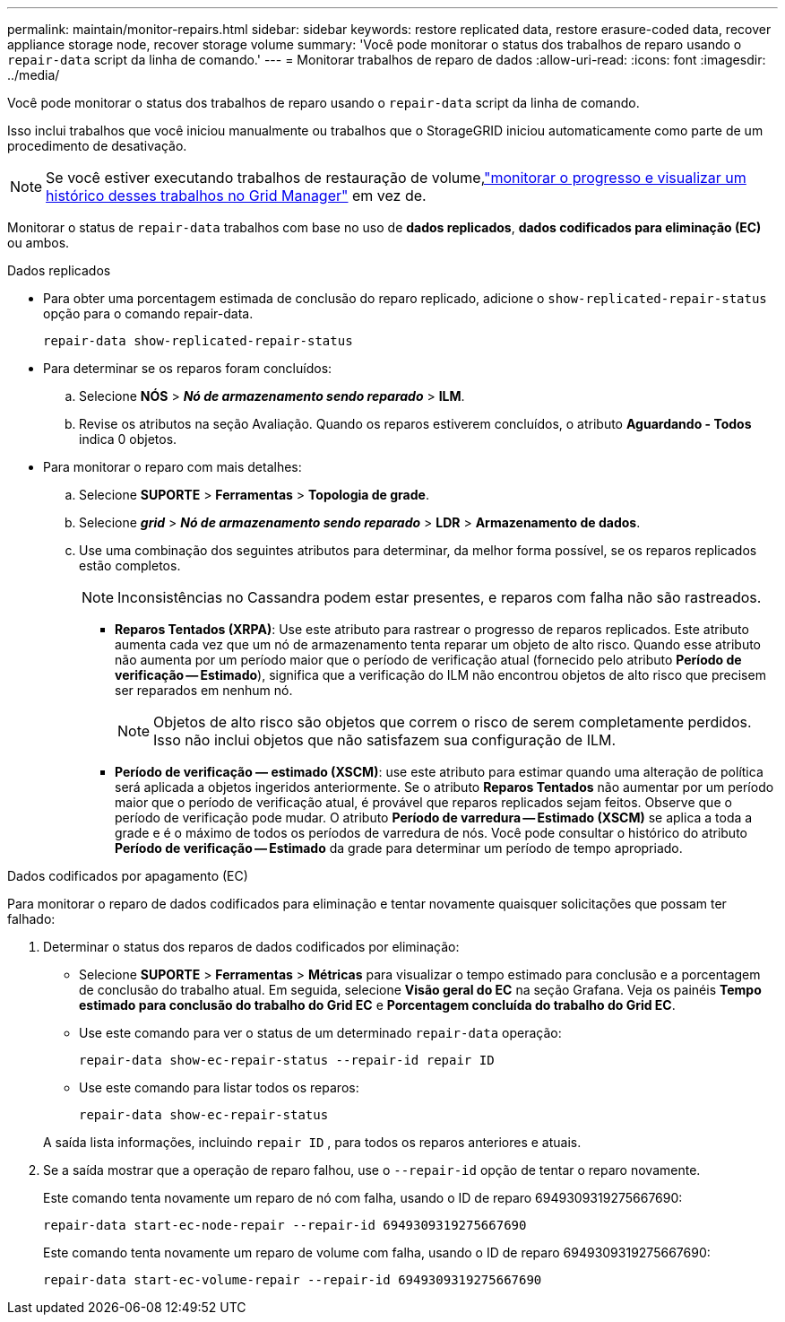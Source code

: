 ---
permalink: maintain/monitor-repairs.html 
sidebar: sidebar 
keywords: restore replicated data, restore erasure-coded data, recover appliance storage node, recover storage volume 
summary: 'Você pode monitorar o status dos trabalhos de reparo usando o `repair-data` script da linha de comando.' 
---
= Monitorar trabalhos de reparo de dados
:allow-uri-read: 
:icons: font
:imagesdir: ../media/


[role="lead"]
Você pode monitorar o status dos trabalhos de reparo usando o `repair-data` script da linha de comando.

Isso inclui trabalhos que você iniciou manualmente ou trabalhos que o StorageGRID iniciou automaticamente como parte de um procedimento de desativação.


NOTE: Se você estiver executando trabalhos de restauração de volume,link:../maintain/restoring-volume.html["monitorar o progresso e visualizar um histórico desses trabalhos no Grid Manager"] em vez de.

Monitorar o status de `repair-data` trabalhos com base no uso de *dados replicados*, *dados codificados para eliminação (EC)* ou ambos.

[role="tabbed-block"]
====
.Dados replicados
--
* Para obter uma porcentagem estimada de conclusão do reparo replicado, adicione o `show-replicated-repair-status` opção para o comando repair-data.
+
`repair-data show-replicated-repair-status`

* Para determinar se os reparos foram concluídos:
+
.. Selecione *NÓS* > *_Nó de armazenamento sendo reparado_* > *ILM*.
.. Revise os atributos na seção Avaliação.  Quando os reparos estiverem concluídos, o atributo *Aguardando - Todos* indica 0 objetos.


* Para monitorar o reparo com mais detalhes:
+
.. Selecione *SUPORTE* > *Ferramentas* > *Topologia de grade*.
.. Selecione *_grid_* > *_Nó de armazenamento sendo reparado_* > *LDR* > *Armazenamento de dados*.
.. Use uma combinação dos seguintes atributos para determinar, da melhor forma possível, se os reparos replicados estão completos.
+

NOTE: Inconsistências no Cassandra podem estar presentes, e reparos com falha não são rastreados.

+
*** *Reparos Tentados (XRPA)*: Use este atributo para rastrear o progresso de reparos replicados.  Este atributo aumenta cada vez que um nó de armazenamento tenta reparar um objeto de alto risco.  Quando esse atributo não aumenta por um período maior que o período de verificação atual (fornecido pelo atributo *Período de verificação -- Estimado*), significa que a verificação do ILM não encontrou objetos de alto risco que precisem ser reparados em nenhum nó.
+

NOTE: Objetos de alto risco são objetos que correm o risco de serem completamente perdidos.  Isso não inclui objetos que não satisfazem sua configuração de ILM.

*** *Período de verificação — estimado (XSCM)*: use este atributo para estimar quando uma alteração de política será aplicada a objetos ingeridos anteriormente.  Se o atributo *Reparos Tentados* não aumentar por um período maior que o período de verificação atual, é provável que reparos replicados sejam feitos.  Observe que o período de verificação pode mudar.  O atributo *Período de varredura -- Estimado (XSCM)* se aplica a toda a grade e é o máximo de todos os períodos de varredura de nós.  Você pode consultar o histórico do atributo *Período de verificação -- Estimado* da grade para determinar um período de tempo apropriado.






--
.Dados codificados por apagamento (EC)
--
Para monitorar o reparo de dados codificados para eliminação e tentar novamente quaisquer solicitações que possam ter falhado:

. Determinar o status dos reparos de dados codificados por eliminação:
+
** Selecione *SUPORTE* > *Ferramentas* > *Métricas* para visualizar o tempo estimado para conclusão e a porcentagem de conclusão do trabalho atual. Em seguida, selecione *Visão geral do EC* na seção Grafana. Veja os painéis *Tempo estimado para conclusão do trabalho do Grid EC* e *Porcentagem concluída do trabalho do Grid EC*.
** Use este comando para ver o status de um determinado `repair-data` operação:
+
`repair-data show-ec-repair-status --repair-id repair ID`

** Use este comando para listar todos os reparos:
+
`repair-data show-ec-repair-status`

+
A saída lista informações, incluindo `repair ID` , para todos os reparos anteriores e atuais.



. Se a saída mostrar que a operação de reparo falhou, use o `--repair-id` opção de tentar o reparo novamente.
+
Este comando tenta novamente um reparo de nó com falha, usando o ID de reparo 6949309319275667690:

+
`repair-data start-ec-node-repair --repair-id 6949309319275667690`

+
Este comando tenta novamente um reparo de volume com falha, usando o ID de reparo 6949309319275667690:

+
`repair-data start-ec-volume-repair --repair-id 6949309319275667690`



--
====